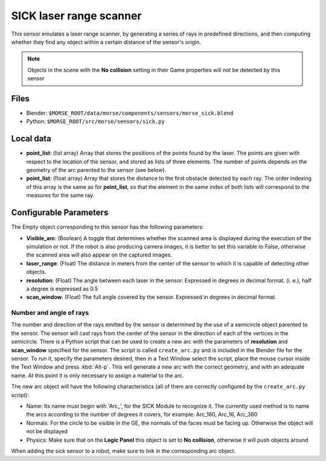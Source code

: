 SICK laser range scanner
========================

This sensor emulates a laser range scanner, by generating a series of rays in
predefined directions, and then computing whether they find any object within a
certain distance of the sensor's origin.

.. note:: Objects in the scene with the **No collision** setting in their Game
  properties will not be detected by this sensor

Files
-----

- Blender: ``$MORSE_ROOT/data/morse/components/sensors/morse_sick.blend``
- Python: ``$MORSE_ROOT/src/morse/sensors/sick.py``

Local data
----------

- **point_list**: (list array) Array that stores the positions of the points
  found by the laser. The points are given with respect to the location of the
  sensor, and stored as lists of three elements. The number of points depends
  on the geometry of the arc parented to the sensor (see below).
- **point_list**: (float array) Array that stores the distance to the first
  obstacle detected by each ray. The order indexing of this array is the same
  as for **point_list**, so that the element in the same index of both lists
  will correspond to the measures for the same ray.

Configurable Parameters
-----------------------

The Empty object corresponding to this sensor has the following parameters:

- **Visible_arc**: (Boolean) A toggle that determines whether the scanned area
  is displayed during the execution of the simulation or not. If the robot is
  also producing camera images, it is better to set this variable to False,
  otherwise the scanned area will also appear on the captured images.
- **laser_range**: (Float) The distance in meters from the center of the sensor
  to which it is capable of detecting other objects.
- **resolution**: (Float) The angle between each laser in the sensor. Expressed
  in degrees in decimal format. (i. e.), half a degree is expressed as 0.5
- **scan_window**: (Float) The full angle covered by the sensor. Expressed in
  degrees in decimal format.

Number and angle of rays
++++++++++++++++++++++++

The number and direction of the rays emitted by the sensor is determined by the
use of a semicircle object parented to the sensor. The sensor will cast rays
from the center of the sensor in the direction of each of the vertices in the
semicircle.
There is a Python script that can be used to create a new arc with the
parameters of **resolution** and **scan_window** specified for the sensor.
The script is called ``create_arc.py`` and is included in the Blender file for
the sensor. To run it, specify the parameters desired, then in a Text Window
select the script, place the mouse cursor inside the Text Window and press
:kbd:`Alt-p`. This will generate a new arc with the correct geometry, and with
an adequate name. At this point it is only necessary to assign a material to
the arc.

The new arc object will have the following characteristics (all of them are
correctly configured by the ``create_arc.py`` script):

- Name: Its name must begin with 'Arc\_', for the SICK Module to recognize it.
  The currently used method is to name the arcs according to the number of
  degrees it covers, for example: Arc_180, Arc_16, Arc_360
- Normals: For the circle to be visible in the GE, the normals of the faces
  must be facing up. Otherwise the object will not be displayed 
- Physics: Make  sure that on the **Logic Panel** this object is set to **No collision**,
  otherwise it will push objects around

When adding the sick sensor to a robot, make sure to link in the corresponding
arc object.
